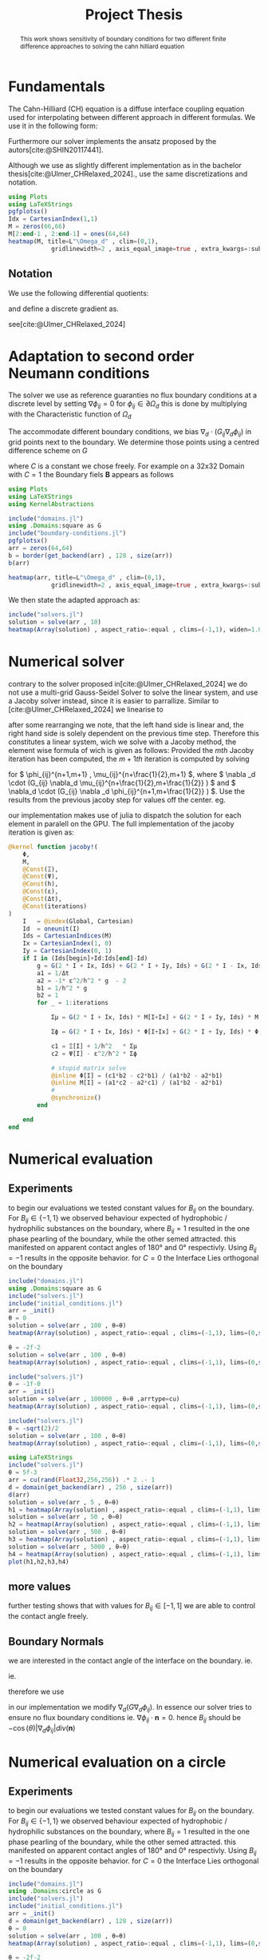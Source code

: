 #+title: Project Thesis
#+startup: latexpreview t
# #+latex_class: mimosis
#+BIBLIOGRAPHY: ~/org/resources/bibliography/refs.bib
#+PROPERTY: header-args:julia  :eval never-export :noweb no-export
# #+latex_header: \include{~/.doom.d/OrgConfig/noteHeader.tex}
# #+latex_header: \usepackage[
# #+latex_header: colorlinks = true,
# #+latex_header: citecolor  = RoyalBlue,
# #+latex_header: linkcolor  = RoyalBlue,
# #+latex_header: urlcolor   = RoyalBlue,
# #+latex_header: unicode
# #+latex_header: ]{hyperref}
# #+latex_header: \usepackage[utf8x]{inputenc}
#+options:  toc:1
#+HTML_HEAD: <link rel="stylesheet" type="text/css" href="https://gongzhitaao.org/orgcss/org.css"/>

#+begin_abstract
This work shows sensitivity of boundary conditions for two different finite difference approaches to solving the cahn hilliard equation
#+end_abstract

* Fundamentals
The Cahn-Hilliard (CH) equation is a diffuse interface coupling equation used for interpolating between different approach in different formulas. We use it in the following form:
\begin{equation}
\begin{aligned}
\partial_{t}\phi(x,t) &=  \nabla \cdot(M(\phi)\nabla\mu) \\
\mu &= - \varepsilon^2 \Delta\phi  + W'(\phi)
\end{aligned}
\end{equation}
Furthermore our solver implements the ansatz proposed by the autors[cite:@SHIN20117441].
#+name: eq:ansatz
\begin{equation}
\begin{aligned}
\frac{\phi_{ij}^{n+1} - \phi_{ij}^n}{\Delta t}  &=  \nabla _d \cdot (G_{ij} \nabla_d \mu_{ij}^{n+\frac{1}{2}} )  \\
 \mu_{ij}^{n+\frac{1}{2}} &= 2\phi_{ij}^{n+1} - \varepsilon^2  \nabla_d \cdot  (G_{ij} \nabla _d \phi_{ij}^{n+1} ) + W'(\phi_{ij}^n) - 2\phi _{ij}^n
\end{aligned}
\end{equation}
Although we use as slightly different implementation as in the bachelor thesis[cite:@Ulmer_CHRelaxed_2024].,  use the same discretizations and notation.

#+begin_src julia :results drawer :tangle src/domain.jl :async t :session
using Plots
using LaTeXStrings
pgfplotsx()
Idx = CartesianIndex(1,1)
M = zeros(66,66)
M[2:end-1 , 2:end-1] = ones(64,64)
heatmap(M, title=L"\Omega_d" , clim=(0,1),
            gridlinewidth=2 , axis_equal_image=true , extra_kwargs=:subplot , xlims=(1 ,66) , ylims=(1,66))
#+end_src

#+RESULTS:
#+begin_results
[[file:./.ob-julia-snail/jl_AfgjUnSrk3.png]]
#+end_results

** Notation
We use the following differential quotients:
\begin{align}
D_xf_{i+\frac{1}{2} j} &= \frac{f_{i+1j} - f_{ij}}{h} & D_yf_{ij+\frac{1}{2}} &= \frac{f_{ij+1} - f_{ij}}{h}
\end{align}
and define a discrete gradient as.
\begin{equation}
\nabla_d f_{ij} = (D_x f_{i+1j} , \ D_y f_{ij+1})
\end{equation}
see[cite:@Ulmer_CHRelaxed_2024]
* Adaptation to second order Neumann conditions
The solver we use as reference guaranties no flux boundary conditions at a discrete level by setting \( \nabla \phi_{ij} = 0\) for \( \phi_{ij} \in \partial \Omega_{d} \) this is done by multiplying with the Characteristic function of \( \Omega_{d} \)
\begin{equation}
G_{ij}=
\begin{cases}
1 \,, x_{ij} \in \Omega \\
0 \,, x_{ij} \not\in \Omega \\
\end{cases}
\end{equation}
The accommodate different boundary conditions, we bias \( \nabla_d \cdot (G_{ij} \nabla_d \phi_{ij}) \) in grid points next to the boundary. We determine those points using a centred difference scheme on \( G \)
\begin{equation}
B_{ij} = \max\left(  |G_{i+\frac{1}{2}j} - G_{i-\frac{1}{2}j}| , |G_{ij+\frac{1}{2}} - G_{ij-\frac{1}{2}}|\right) * C
\end{equation}
where \( C \) is a constant we chose freely. For example on a 32x32 Domain with \( C=1 \) the Boundary fiels \( \mathbf{B} \) appears as follows
#+begin_src julia :session
using Plots
using LaTeXStrings
using KernelAbstractions

include("domains.jl")
using .Domains:square as G
include("boundary-conditions.jl")
pgfplotsx()
arr = zeros(64,64)
b = border(get_backend(arr) , 128 , size(arr))
b(arr)

heatmap(arr, title=L"\Omega_d" , clim=(0,1),
            gridlinewidth=2 , axis_equal_image=true , extra_kwargs=:subplot , xlims=(1 ,64) , ylims=(1,64))
#+end_src

#+RESULTS:
#+begin_results
[[file:./.ob-julia-snail/jl_qzyNIbUnOn.png]]
#+end_results

We then state the adapted approach as:
\begin{equation}
\label{eq:second-order-adapted-ansatz}
\begin{aligned}
\frac{\phi_{ij}^{n+1} - \phi_{ij}^n}{\Delta t}  &=  \nabla _d \cdot (G_{ij} \nabla_d \mu_{ij}^{n+\frac{1}{2}} )  \\
 \mu_{ij}^{n+\frac{1}{2}} &= 2\phi_{ij}^{n+1} - \varepsilon^2  \nabla_d \cdot  (G_{ij} \nabla _d \phi_{ij}^{n+1} ) + B_{ij} + W'(\phi_{ij}^n) - 2\phi _{ij}^n
\end{aligned}
\end{equation}
#+begin_src julia :results file :session :async t
include("solvers.jl")
solution = solve(arr , 10)
heatmap(Array(solution) , aspect_ratio=:equal , clims=(-1,1), widen=1.06 , lims=(0,size(solution,1)) )
#+end_src

#+RESULTS:
#+begin_results
[[file:julia-async:d5883a76-2299-4235-859c-6603f42ccb9f]]
#+end_results

* Numerical solver
contrary to the solver proposed in[cite:@Ulmer_CHRelaxed_2024] we do not use a multi-grid Gauss-Seidel Solver to solve the linear system, and use a Jacoby solver instead, since it is easier to parrallize.
Similar to [cite:@Ulmer_CHRelaxed_2024] we linearise \eqref{eq:second-order-adapted-ansatz} to
\begin{equation}
\begin{aligned}
\frac{\phi_{ij}^{n+1}}{\Delta t}  -  \nabla _d \cdot (G_{ij} \nabla_d \mu_{ij}^{n+\frac{1}{2}} ) &= \frac{ \phi_{ij}^n}{\Delta t}  \\
 \mu_{ij}^{n+\frac{1}{2}} - 2\phi_{ij}^{n+1} + \varepsilon^2  \nabla_d \cdot  (G_{ij} \nabla _d \phi_{ij}^{n+1} ) + B_{ij} &=2\phi _{ij}^n - W'(\phi_{ij}^n)
\end{aligned}
\end{equation}
after some rearranging we note, that the left hand side is linear and, the right hand side is solely dependent on the previous time step. Therefore this constitutes a linear system, wich we solve with a Jacoby method, the element wise formula of wich is given as follows:
Provided the \( mth \) Jacoby iteration has been computed, the \( m+1th \) iteration is computed by solving
\begin{equation}
\begin{aligned}
\frac{\phi_{ij}^{n+1,m+1}}{\Delta t}  -  \nabla _d \cdot (G_{ij} \nabla_d \mu_{ij}^{n+\frac{1}{2},m+\frac{1}{2}} ) &= \frac{ \phi_{ij}^{n}}{\Delta t}  \\
 \mu_{ij}^{n+\frac{1}{2},m} - 2\phi_{ij}^{n+1,m} + \varepsilon^2  \nabla_d \cdot  (G_{ij} \nabla _d \phi_{ij}^{n+1,m+\frac{1}{2}} ) + B_{ij} &=2\phi _{ij}^n - W'(\phi_{ij}^n)
\end{aligned}
\end{equation}
for \( \phi_{ij}^{n+1,m+1} , \mu_{ij}^{n+\frac{1}{2},m+1} \),
where \( \nabla _d \cdot (G_{ij} \nabla_d \mu_{ij}^{n+\frac{1}{2},m+\frac{1}{2}} ) \) and \( \nabla_d \cdot  (G_{ij} \nabla _d \phi_{ij}^{n+1,m+\frac{1}{2}} ) \).  Use the results from the previous jacoby step for values off the center. eg.
\begin{equation}
\begin{aligned}
 \nabla _d \cdot (G_{ij} \nabla_d \phi_{ij}^{n+1,m+\frac{1}{2}} )  =&
\frac{1}{h^2} (
G_{i+\frac{1}{2}j}\phi_{i+1j}^{n+1,m}
+ G_{i-\frac{1}{2}j}\phi_{i-1j}^{n+1,m} \\
& + \quad G_{ij+\frac{1}{2}}\phi_{ij+1}^{n+1,m}
+ G_{ij-\frac{1}{2}}\phi_{ij-1}^{n+1,m}
 ) \\
& -
\left(
 G_{i+\frac{1}{2}j}
 + G_{i-\frac{1}{2}j}
 + G_{ij+\frac{1}{2}}
 + G_{ij-\frac{1}{2}}
\right)\phi_{ij}^{n+1,m+1}
\end{aligned}
\end{equation}
our implementation makes use of julia to dispatch the solution for each element in paralell on the GPU. The full implementation of the jacoby iteration is given as:
#+begin_src julia :eval never :exports code
@kernel function jacoby!(
    Φ,
    M,
    @Const(Ξ),
    @Const(Ψ),
    @Const(h),
    @Const(ε),
    @Const(Δt),
    @Const(iterations)
)
    I   = @index(Global, Cartesian)
    Id  = oneunit(I)
    Ids = CartesianIndices(M)
    Ix = CartesianIndex(1, 0)
    Iy = CartesianIndex(0, 1)
    if I in (Ids[begin]+Id:Ids[end]-Id)
        g = G(2 * I + Ix, Ids) + G(2 * I + Iy, Ids) + G(2 * I - Ix, Ids) + G(2 * I - Iy, Ids)
        a1 = 1/Δt
        a2 = -1* ε^2/h^2 * g  - 2
        b1 = 1/h^2 * g
        b2 = 1
        for _ = 1:iterations

            Σμ = G(2 * I + Ix, Ids) * M[I+Ix] + G(2 * I + Iy, Ids) * M[I+Iy] + G(2 * I - Ix, Ids) * M[I-Ix] + G(2 * I - Iy, Ids) * M[I-Iy]

            Σϕ = G(2 * I + Ix, Ids) * Φ[I+Ix] + G(2 * I + Iy, Ids) * Φ[I+Iy] +G(2 * I - Ix, Ids) * Φ[I-Ix] +G(2 * I - Iy, Ids) * Φ[I-Iy]

            c1 = Ξ[I] + 1/h^2   * Σμ
            c2 = Ψ[I] - ε^2/h^2 * Σϕ

            # stupid matrix solve
            @inline Φ[I] = (c1*b2 - c2*b1) / (a1*b2 - a2*b1)
            @inline M[I] = (a1*c2 - a2*c1) / (a1*b2 - a2*b1)
            #
            @synchronize()
        end

    end
end
#+end_src
* Numerical evaluation
** Experiments
to begin our evaluations we tested constant values for \( B_{ij} \) on the boundary. For \( B_{ij} \in \{-1,1\} \) we observed behaviour expected of hydrophobic / hydrophilic substances on the boundary, where \( B_{ij}=1 \) resulted in the one phase pearling of the boundary, while the other semed attracted. this manifested on apparent contact angles of 180° and 0° respectivly. Using \( B_{ij} = -1 \) results in the opposite behavior.
for \( C = 0 \) the Interface Lies orthogonal on the boundary
#+name: fig:angle0
#+begin_src julia  :exports both :results drawer :session
include("domains.jl")
using .Domains:square as G
include("solvers.jl")
include("initial_conditions.jl")
arr = _init()
θ = 0
solution = solve(arr , 100 , θ=θ)
heatmap(Array(solution) , aspect_ratio=:equal , clims=(-1,1), lims=(0,size(solution,1)), widen=1.06)
#+end_src

#+RESULTS: fig:angle0
#+begin_results
[[file:./.ob-julia-snail/jl_929sBWbc5o.png]]
#+end_results

#+caption: phase-field \( \phi \) after 100 time-steps with \( C=0 \)


#+name: fig:angle1
#+begin_src julia  :exports both :results drawer :wrap figure
θ = -2f-2
solution = solve(arr , 100 , θ=θ)
heatmap(Array(solution) , aspect_ratio=:equal , clims=(-1,1), lims=(0,size(solution,1)), widen=1.06)
#+end_src

#+caption: phase-field \( \phi \) after 100 time-steps with \( C=1 \)
#+RESULTS: fig:angle1
#+begin_figure
[[file:./.ob-julia-snail/jl_mZY5mz0Lyl.png]]
#+end_figure

#+name: fig:angle-1
#+begin_src julia   :results drawer :exports both
include("solvers.jl")
θ = -1f-0
arr = _init()
solution = solve(arr , 100000 , θ=θ ,arrtype=cu)
heatmap(Array(solution) , aspect_ratio=:equal , clims=(-1,1), lims=(0,size(solution,1)), widen=1.06)
#+end_src

#+caption: phase-field \( \phi \) after 100 time-steps with \( C=-1 \)
#+RESULTS: fig:angle-1
#+begin_results
[[file:./.ob-julia-snail/jl_slQNkxyrSx.png]]
#+end_results

#+name: fig:angle-sqrt(2)
#+begin_src julia   :results drawer :exports both :async t
include("solvers.jl")
θ = -sqrt(2)/2
solution = solve(arr , 100 , θ=θ)
heatmap(Array(solution) , aspect_ratio=:equal , clims=(-1,1), lims=(0,size(solution,1)), widen=1.06)
#+end_src

#+caption: phase-field \( \phi \) after 100 time-steps with \( C=-\frac{\sqrt{2}}{2} \)
#+RESULTS: fig:angle-sqrt(2)
#+begin_results
#+end_results

#+name: fig:random-square
#+begin_src julia   :results drawer :exports both :wrap figure
using LaTeXStrings
include("solvers.jl")
θ = 5f-3
arr = cu(rand(Float32,256,256)) .* 2 .- 1
d = domain(get_backend(arr) , 256 , size(arr))
d(arr)
solution = solve(arr , 5 , θ=θ)
h1 = heatmap(Array(solution) , aspect_ratio=:equal , clims=(-1,1), lims=(0,size(solution,1)), widen=1.06 , title=L"n=5")
solution = solve(arr , 50 , θ=θ)
h2 = heatmap(Array(solution) , aspect_ratio=:equal , clims=(-1,1), lims=(0,size(solution,1)), widen=1.06 , title=L"n=50")
solution = solve(arr , 500 , θ=θ)
h3 = heatmap(Array(solution) , aspect_ratio=:equal , clims=(-1,1), lims=(0,size(solution,1)), widen=1.06 , title=L"n=500")
solution = solve(arr , 5000 , θ=θ)
h4 = heatmap(Array(solution) , aspect_ratio=:equal , clims=(-1,1), lims=(0,size(solution,1)), widen=1.06 , title=L"n=5000")
plot(h1,h2,h3,h4)
#+end_src

#+caption: phase-field \( \phi \) after 100 time-steps with \( C=-\frac{\sqrt{2}}{2} \)


** more values
further testing shows that with values for \( B_{ij} \in [-1,1] \) we are able to control the contact angle freely.
** Boundary Normals
we are interested in the contact angle of the interface on the boundary. ie.
\begin{align}
\label{eq:1}
\frac{\nabla_d \phi_{ij} \cdot \mathbf{n}}{\|\nabla_{d} \phi_{ij}\|} &= \cos(\theta)& & \phi_{ij} \in \partial\Omega_{d} = 0
\end{align}
ie.
\begin{align}
\frac{\nabla_d \phi_{ij} \cdot \mathbf{n}}{\|\nabla_{d} \phi_{ij}\|} - \cos(\theta) &= 0 \\
\frac{\nabla_d \phi_{ij} \cdot \mathbf{n}}{\|\nabla_{d} \phi_{ij}\|} - \cos(\theta) \mathbf{n} \cdot \mathbf{n} &= 0 \\
\left(   \frac{\nabla_d \phi_{ij}}{\|\nabla_{d} \phi_{ij}\|} - \cos(\theta) \mathbf{n} \right) \cdot \mathbf{n} &= 0 \\
\left(   \nabla_d \phi_{ij}- \cos(\theta) \|\nabla_{d} \phi_{ij}\|  \mathbf{n} \right) \cdot \mathbf{n} &= 0 \\
\end{align}
therefore we use
\begin{align}
\nabla \cdot \left(   \nabla_d \phi_{ij}- \cos(\theta) \|\nabla_{d} \phi_{ij}\|  \mathbf{n} \right) \cdot \mathbf{n} &= \nabla \cdot \nabla \phi_{ij} - \cos(\theta) div(\mathbf{n})\\
\end{align}
in our implementation we modify \( \nabla_d (G \nabla_d \phi_{ij})\).
In essence our solver tries to ensure no flux boundary conditions ie. \( \nabla \phi_{ij} \cdot \mathbf{n} = 0 \).
hence \( B_{ij} \) should be \( -\cos(\theta) \left| \nabla_d \phi_{ij}   \right|  div(\mathbf{n}) \)


* Numerical evaluation on a circle
** Experiments
to begin our evaluations we tested constant values for \( B_{ij} \) on the boundary. For \( B_{ij} \in \{-1,1\} \) we observed behaviour expected of hydrophobic / hydrophilic substances on the boundary, where \( B_{ij}=1 \) resulted in the one phase pearling of the boundary, while the other semed attracted. this manifested on apparent contact angles of 180° and 0° respectivly. Using \( B_{ij} = -1 \) results in the opposite behavior.
for \( C = 0 \) the Interface Lies orthogonal on the boundary
#+name: fig:angle0c
#+begin_src julia  :exports both :results drawer :session
include("domains.jl")
using .Domains:circle as G
include("solvers.jl")
include("initial_conditions.jl")
arr = _init()
d = domain(get_backend(arr) , 128 , size(arr))
θ = 0
solution = solve(arr , 100 , θ=θ)
heatmap(Array(solution) , aspect_ratio=:equal , clims=(-1,1), lims=(0,size(solution,1)), widen=1.06)
#+end_src

#+RESULTS: fig:angle0c
#+begin_results
[[file:./.ob-julia-snail/jl_N0vCtMtwpW.png]]
#+end_results


#+caption: phase-field \( \phi \) after 100 time-steps with \( C=0 \)


#+name: fig:angle1c
#+begin_src julia  :exports both :results drawer :wrap figure
θ = -2f-2
solution = solve(arr , 100 , θ=θ)
heatmap(Array(solution) , aspect_ratio=:equal , clims=(-1,1), lims=(0,size(solution,1)), widen=1.06)
#+end_src

#+RESULTS: fig:angle1c
#+begin_figure
[[file:./.ob-julia-snail/jl_rQvSDEnExA.png]]
#+end_figure

#+caption: phase-field \( \phi \) after 100 time-steps with \( C=1 \)

#+name: fig:angle-1c
#+begin_src julia   :results drawer :exports both
include("solvers.jl")
θ = -1f-0
arr = _init()
solution = solve(arr , 100 , θ=θ ,arrtype=cu)
heatmap(Array(solution) , aspect_ratio=:equal , clims=(-1,1), lims=(0,size(solution,1)), widen=1.06)
#+end_src

#+RESULTS: fig:angle-1c
#+begin_results
[[file:./.ob-julia-snail/jl_54rwjYv0ja.png]]
#+end_results

#+caption: phase-field \( \phi \) after 100 time-steps with \( C=-1 \)

#+name: fig:angle-sqrt(2)c
#+begin_src julia   :results drawer :exports both :async t
include("solvers.jl")
θ = Float32(-sqrt(2)/2)
solution = solve(arr , 100 , θ=θ)
heatmap(Array(solution) , aspect_ratio=:equal , clims=(-1,1), lims=(0,size(solution,1)), widen=1.06)
#+end_src

#+RESULTS: fig:angle-sqrt(2)c
#+begin_results
[[file:./.ob-julia-snail/jl_F6fGfCLCDA.png]]
#+end_results

#+caption: phase-field \( \phi \) after 100 time-steps with \( C=-\frac{\sqrt{2}}{2} \)

#+name: fig:random-circle
#+begin_src julia   :results drawer :exports both :wrap figure
using LaTeXStrings
include("solvers.jl")
θ = 5f-3
arr = cu(rand(Float32,256,256)) .* 2 .- 1
d = domain(get_backend(arr) , 256 , size(arr))
d(arr)
solution = solve(arr , 5 , θ=θ)
h1 = heatmap(Array(solution) , aspect_ratio=:equal , clims=(-1,1), lims=(0,size(solution,1)), widen=1.06 , title=L"n=5")
solution = solve(arr , 50 , θ=θ)
h2 = heatmap(Array(solution) , aspect_ratio=:equal , clims=(-1,1), lims=(0,size(solution,1)), widen=1.06 , title=L"n=50")
solution = solve(arr , 500 , θ=θ)
h3 = heatmap(Array(solution) , aspect_ratio=:equal , clims=(-1,1), lims=(0,size(solution,1)), widen=1.06 , title=L"n=500")
solution = solve(arr , 5000 , θ=θ)
h4 = heatmap(Array(solution) , aspect_ratio=:equal , clims=(-1,1), lims=(0,size(solution,1)), widen=1.06 , title=L"n=5000")
plot(h1,h2,h3,h4)
#+end_src

#+caption: phase-field \( \phi \) after 100 time-steps with \( C=-\frac{\sqrt{2}}{2} \)

#+RESULTS: fig:random-circle
#+begin_results
[[file:./.ob-julia-snail/jl_bapARITWtE.png]]
#+end_results

** more values
further testing shows that with values for \( B_{ij} \in [-1,1] \) we are able to control the contact angle freely.
** Boundary Normals
we are interested in the contact angle of the interface on the boundary. ie.
\begin{align}
\label{eq:1}
\frac{\nabla_d \phi_{ij} \cdot \mathbf{n}}{\|\nabla_{d} \phi_{ij}\|} &= \cos(\theta)& & \phi_{ij} \in \partial\Omega_{d} = 0
\end{align}
ie.
\begin{align}
\frac{\nabla_d \phi_{ij} \cdot \mathbf{n}}{\|\nabla_{d} \phi_{ij}\|} - \cos(\theta) &= 0 \\
\frac{\nabla_d \phi_{ij} \cdot \mathbf{n}}{\|\nabla_{d} \phi_{ij}\|} - \cos(\theta) \mathbf{n} \cdot \mathbf{n} &= 0 \\
\left(   \frac{\nabla_d \phi_{ij}}{\|\nabla_{d} \phi_{ij}\|} - \cos(\theta) \mathbf{n} \right) \cdot \mathbf{n} &= 0 \\
\left(   \nabla_d \phi_{ij}- \cos(\theta) \|\nabla_{d} \phi_{ij}\|  \mathbf{n} \right) \cdot \mathbf{n} &= 0 \\
\end{align}
therefore we use
\begin{align}
\nabla \cdot \left(   \nabla_d \phi_{ij}- \cos(\theta) \|\nabla_{d} \phi_{ij}\|  \mathbf{n} \right) \cdot \mathbf{n} &= \nabla \cdot \nabla \phi_{ij} - \cos(\theta) div(\mathbf{n})\\
\end{align}
in our implementation we modify \( \nabla_d (G \nabla_d \phi_{ij})\).
In essence our solver tries to ensure no flux boundary conditions ie. \( \nabla \phi_{ij} \cdot \mathbf{n} = 0 \).
hence \( B_{ij} \) should be \( -\cos(\theta) \left| \nabla_d \phi_{ij}   \right|  div(\mathbf{n}) \)

* Notes for meeting
+ Solver:
  + Jacoby
  + Paralell
  + Implicit
  + ...
+ Boundary
  + constant
  + not mass conservative
  +
* Summary and outlook
* References
#+PRINT_BIBLIOGRAPHY:

# Local Variables:
# julia-snail-extensions: (ob-julia)
# julia-snail/ob-julia-capture-io: nil
# End:
